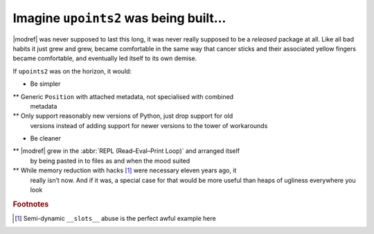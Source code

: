 Imagine ``upoints2`` was being built…
=====================================

|modref| was never supposed to last this long, it was never really supposed to
be a *released* package at all.  Like all bad habits it just grew and grew,
became comfortable in the same way that cancer sticks and their associated
yellow fingers became comfortable, and eventually led itself to its own demise.

If ``upoints2`` was on the horizon, it would:

* Be simpler

** Generic ``Position`` with attached metadata, not specialised with combined
   metadata

** Only support reasonably new versions of Python, just drop support for old
   versions instead of adding support for newer versions to the tower of
   workarounds

* Be cleaner

** |modref| grew in the :abbr:`REPL (Read–Eval–Print Loop)` and arranged itself
   by being pasted in to files as and when the mood suited

** While memory reduction with hacks [#]_ were necessary eleven years ago, it
   really isn’t now.  And if it was, a special case for that would be more
   useful than heaps of ugliness everywhere you look

.. rubric:: Footnotes

.. [#] Semi-dynamic ``__slots__`` abuse is the perfect awful example here

.. spelling::

    isn
